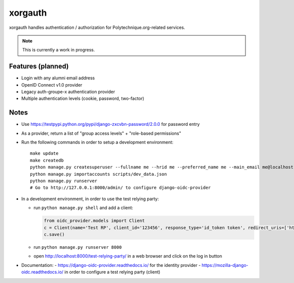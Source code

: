 xorgauth
========

.. image:: https://secure.travis-ci.org/Polytechnique-org/xorgauth.png?branch=master
    :target: http://travis-ci.org/Polytechnique-org/xorgauth/

.. image:: https://img.shields.io/pypi/v/xorgauth.svg
    :target: https://pypi.python.org/pypi/xorgauth/
    :alt: Latest Version

.. image:: https://img.shields.io/pypi/pyversions/xorgauth.svg
    :target: https://pypi.python.org/pypi/xorgauth/
    :alt: Supported Python versions

.. image:: https://img.shields.io/pypi/wheel/xorgauth.svg
    :target: https://pypi.python.org/pypi/xorgauth/
    :alt: Wheel status

.. image:: https://img.shields.io/pypi/l/xorgauth.svg
    :target: https://pypi.python.org/pypi/xorgauth/
    :alt: License

xorgauth handles authentication / authorization for Polytechnique.org-related services.


.. note::

    This is currently a work in progress.


Features (planned)
------------------

* Login with any alumni email address
* OpenID Connect v1.0 provider
* Legacy auth-groupe-x authentication provider
* Multiple authentication levels (cookie, password, two-factor)


Notes
-----

* Use https://testpypi.python.org/pypi/django-zxcvbn-password/2.0.0 for password entry
* As a provider, return a list of "group access levels" + "role-based permissions"

* Run the following commands in order to setup a development environment::

    make update
    make createdb
    python manage.py createsuperuser --fullname me --hrid me --preferred_name me --main_email me@localhost.localdomain
    python manage.py importaccounts scripts/dev_data.json
    python manage.py runserver
    # Go to http://127.0.0.1:8000/admin/ to configure django-oidc-provider

* In a development environment, in order to use the test relying party:

  - run ``python manage.py shell`` and add a client:

    .. code-block:: python

        from oidc_provider.models import Client
        c = Client(name='Test RP', client_id='123456', response_type='id_token token', redirect_uris=['http://localhost:8000/test-relying-party/'])
        c.save()

  - run ``python manage.py runserver 8000``
  - open http://localhost:8000/test-relying-party/ in a web browser and click on the log in button

* Documentation:
  - https://django-oidc-provider.readthedocs.io/ for the identity provider
  - https://mozilla-django-oidc.readthedocs.io/ in order to configure a test relying party (client)
